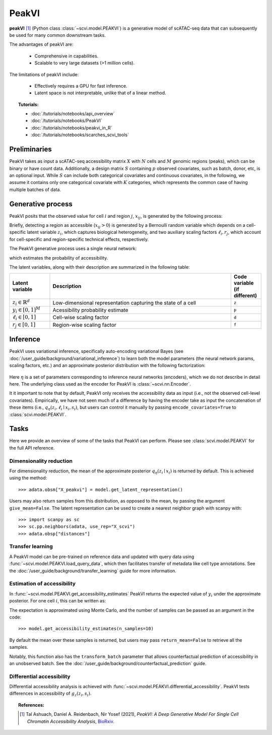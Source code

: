 ======
PeakVI
======

**peakVI** [#ref1]_ (Python class :class:`~scvi.model.PEAKVI`) is a generative model of scATAC-seq data that can subsequently
be used for many common downstream tasks.

The advantages of peakVI are:

    + Comprehensive in capabilities.

    + Scalable to very large datasets (>1 million cells).

The limitations of peakVI include:

    + Effectively requires a GPU for fast inference.

    + Latent space is not interpretable, unlike that of a linear method.

.. topic:: Tutorials:

 - :doc:`/tutorials/notebooks/api_overview`
 - :doc:`/tutorials/notebooks/PeakVI`
 - :doc:`/tutorials/notebooks/peakvi_in_R`
 - :doc:`/tutorials/notebooks/scarches_scvi_tools`


Preliminaries
=============
PeakVI takes as input a scATAC-seq accessibility matrix :math:`X` with :math:`N` cells and :math:`M` genomic regions (peaks), 
which can be binary or have count data.
Additionally, a design matrix :math:`S` containing :math:`p` observed covariates, such as batch, donor, etc, is an optional input.
While :math:`S` can include both categorical covariates and continuous covariates, in the following, we assume it contains only one
categorical covariate with :math:`K` categories, which represents the common case of having multiple batches of data.



Generative process
==================

PeakVI posits that the observed value for cell :math:`i` and region :math:`j`, :math:`x_{ij}`, 
is generated by the following process:

.. math::
   :nowrap:

   \begin{align}
    z_i &\sim {\mathrm{Normal}}\left( {0,I} \right) \\
    y_{ij} &= g_z^j\left(z_i, s_i\right) \\
    \ell_i &= f_\ell\left(x_i\right)\\
    \left(x_{ij} > 0\right) &\sim \mathrm{Bernoulli}\left(y_{ij} \cdot \ell_i \cdot r_j \right)
   \end{align}

Briefly, detecting a region as accessible (:math:`x_{ij} > 0`) is generated by a Bernoulli random variable which 
depends on a cell-specific latent variable :math:`z_i`, which captures biological heterogeneity, and two auxiliary 
scaling factors :math:`\ell_i, r_j`, which account for cell-specific and region-specific technical effects, respectively.

The PeakVI generative process uses a single neural network:

.. math::
	:nowrap:

	\begin{align}
		g_z(z_i, s_i) &: \mathbb{R}^{d} \times \{0, 1\}^K \to \left[0,1\right]^M
	\end{align}

which estimates the probability of accessibility.

The latent variables, along with their description are summarized in the following table:

.. list-table::
   :widths: 20 90 15
   :header-rows: 1

   * - Latent variable
     - Description
     - Code variable (if different)
   * - :math:`z_i \in \mathbb{R}^d`
     - Low-dimensional representation capturing the state of a cell
     - ``z``
   * - :math:`y_i \in \left[0,1\right]^{M}`
     - Acessibility probability estimate
     - ``p``
   * - :math:`\ell_i \in \left[0,1\right]`
     - Cell-wise scaling factor
     - ``d``
   * - :math:`r_j \in \left[0,1\right]`
     - Region-wise scaling factor
     - ``f``

Inference
=========

PeakVI uses variational inference, specifically auto-encoding variational Bayes (see :doc:`/user_guide/background/variational_inference`) to learn both the model parameters (the neural network params, scaling factors, etc.) and an approximate posterior distribution with the following factorization:

 .. math::
    :nowrap:

    \begin{align}
       q_\eta(z_i, \ell_i \mid x_i) :=
       q_\eta(z_i \mid x_i)q_\eta(\ell_i \mid x_i).
    \end{align}

Here :math:`\eta` is a set of parameters corresponding to inference neural networks (encoders), which we do not describe in detail here. The underlying class used as the encoder for PeakVI is :class:`~scvi.nn.Encoder`.

It it important to note that by default, PeakVI only receives the accessibility data as input (i.e., not the observed cell-level covariates).
Empirically, we have not seen much of a difference by having the encoder take as input the concatenation of these items (i.e., :math:`q_\eta(z_i, \ell_i \mid x_i, s_i)`, but users can control it manually by passing
``encode_covariates=True`` to :class:`scvi.model.PEAKVI`.

Tasks
=====

Here we provide an overview of some of the tasks that PeakVI can perform. Please see :class:`scvi.model.PEAKVI` for the full API reference.

Dimensionality reduction
------------------------
For dimensionality reduction, the mean of the approximate posterior :math:`q_\eta(z_i \mid x_i)` is returned by default.
This is achieved using the method::

    >>> adata.obsm["X_peakvi"] = model.get_latent_representation()

Users may also return samples from this distribution, as opposed to the mean, by passing the argument ``give_mean=False``.
The latent representation can be used to create a nearest neighbor graph with scanpy with::

    >>> import scanpy as sc
    >>> sc.pp.neighbors(adata, use_rep="X_scvi")
    >>> adata.obsp["distances"]


Transfer learning
-----------------

A PeakVI model can be pre-trained on reference data and updated with query data using :func:`~scvi.model.PEAKVI.load_query_data`, which then facilitates transfer of metadata like cell type annotations. See the :doc:`/user_guide/background/transfer_learning` guide for more information.


Estimation of accessibility
------------------------------------------------

In :func:`~scvi.model.PEAKVI.get_accessibility_estimates` PeakVI returns the expected value of :math:`y_i` under the approximate posterior. For one cell :math:`i`, this can be written as:

.. math::
    :nowrap:

    \begin{align}
       \mathbb{E}_{q_\eta(z_i \mid x_i)}\left[g_z\left( z_i, s_i \right) \right],
    \end{align}


The expectation is approximated using Monte Carlo, and the number of samples can be passed as an argument in the code::

    >>> model.get_accessibility_estimates(n_samples=10)


By default the mean over these samples is returned, but users may pass ``return_mean=False`` to retrieve all the samples.

Notably, this function also has the ``transform_batch`` parameter that allows counterfactual prediction of accessibility in an unobserved batch. See the :doc:`/user_guide/background/counterfactual_prediction` guide.


Differential accessibility
--------------------------

Differential accessibility analysis is achieved with :func:`~scvi.model.PEAKVI.differential_accessibility`. PeakVI tests differences in accessibility of :math:`g_z\left( z_i, s_i \right)`.



.. topic:: References:

   .. [#ref1] Tal Ashuach, Daniel A. Reidenbach, Nir Yosef (2021),
        *PeakVI: A Deep Generative Model For Single Cell Chromatin Accessibility Analysis*,
        `BioRxiv <https://www.biorxiv.org/content/10.1101/2021.04.29.442020v1>`__.